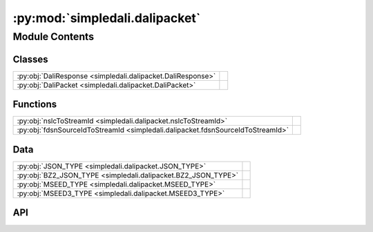 :py:mod:`simpledali.dalipacket`
===============================

.. py:module:: simpledali.dalipacket

.. autodoc2-docstring:: simpledali.dalipacket
   :allowtitles:

Module Contents
---------------

Classes
~~~~~~~

.. list-table::
   :class: autosummary longtable
   :align: left

   * - :py:obj:`DaliResponse <simpledali.dalipacket.DaliResponse>`
     - .. autodoc2-docstring:: simpledali.dalipacket.DaliResponse
          :summary:
   * - :py:obj:`DaliPacket <simpledali.dalipacket.DaliPacket>`
     - .. autodoc2-docstring:: simpledali.dalipacket.DaliPacket
          :summary:

Functions
~~~~~~~~~

.. list-table::
   :class: autosummary longtable
   :align: left

   * - :py:obj:`nslcToStreamId <simpledali.dalipacket.nslcToStreamId>`
     - .. autodoc2-docstring:: simpledali.dalipacket.nslcToStreamId
          :summary:
   * - :py:obj:`fdsnSourceIdToStreamId <simpledali.dalipacket.fdsnSourceIdToStreamId>`
     - .. autodoc2-docstring:: simpledali.dalipacket.fdsnSourceIdToStreamId
          :summary:

Data
~~~~

.. list-table::
   :class: autosummary longtable
   :align: left

   * - :py:obj:`JSON_TYPE <simpledali.dalipacket.JSON_TYPE>`
     - .. autodoc2-docstring:: simpledali.dalipacket.JSON_TYPE
          :summary:
   * - :py:obj:`BZ2_JSON_TYPE <simpledali.dalipacket.BZ2_JSON_TYPE>`
     - .. autodoc2-docstring:: simpledali.dalipacket.BZ2_JSON_TYPE
          :summary:
   * - :py:obj:`MSEED_TYPE <simpledali.dalipacket.MSEED_TYPE>`
     - .. autodoc2-docstring:: simpledali.dalipacket.MSEED_TYPE
          :summary:
   * - :py:obj:`MSEED3_TYPE <simpledali.dalipacket.MSEED3_TYPE>`
     - .. autodoc2-docstring:: simpledali.dalipacket.MSEED3_TYPE
          :summary:

API
~~~

.. py:data:: JSON_TYPE
   :canonical: simpledali.dalipacket.JSON_TYPE
   :value: 'JSON'

   .. autodoc2-docstring:: simpledali.dalipacket.JSON_TYPE

.. py:data:: BZ2_JSON_TYPE
   :canonical: simpledali.dalipacket.BZ2_JSON_TYPE
   :value: 'BZJSON'

   .. autodoc2-docstring:: simpledali.dalipacket.BZ2_JSON_TYPE

.. py:data:: MSEED_TYPE
   :canonical: simpledali.dalipacket.MSEED_TYPE
   :value: 'MSEED'

   .. autodoc2-docstring:: simpledali.dalipacket.MSEED_TYPE

.. py:data:: MSEED3_TYPE
   :canonical: simpledali.dalipacket.MSEED3_TYPE
   :value: 'MSEED3'

   .. autodoc2-docstring:: simpledali.dalipacket.MSEED3_TYPE

.. py:class:: DaliResponse(packettype, value, message)
   :canonical: simpledali.dalipacket.DaliResponse

   .. autodoc2-docstring:: simpledali.dalipacket.DaliResponse

   .. rubric:: Initialization

   .. autodoc2-docstring:: simpledali.dalipacket.DaliResponse.__init__

   .. py:method:: __str__()
      :canonical: simpledali.dalipacket.DaliResponse.__str__

.. py:class:: DaliPacket(packettype, streamId, packetId, packetTime, dataStartTime, dataEndTime, dSize, data)
   :canonical: simpledali.dalipacket.DaliPacket

   .. autodoc2-docstring:: simpledali.dalipacket.DaliPacket

   .. rubric:: Initialization

   .. autodoc2-docstring:: simpledali.dalipacket.DaliPacket.__init__

   .. py:method:: streamIdChannel()
      :canonical: simpledali.dalipacket.DaliPacket.streamIdChannel

      .. autodoc2-docstring:: simpledali.dalipacket.DaliPacket.streamIdChannel

   .. py:method:: streamIdType()
      :canonical: simpledali.dalipacket.DaliPacket.streamIdType

      .. autodoc2-docstring:: simpledali.dalipacket.DaliPacket.streamIdType

   .. py:method:: __str__()
      :canonical: simpledali.dalipacket.DaliPacket.__str__

.. py:exception:: DaliException(message, daliResponse=None)
   :canonical: simpledali.dalipacket.DaliException

   Bases: :py:obj:`Exception`

   .. py:method:: __str__()
      :canonical: simpledali.dalipacket.DaliException.__str__

.. py:function:: nslcToStreamId(net: str, sta: str, loc: str, chan: str, packettype: str) -> str
   :canonical: simpledali.dalipacket.nslcToStreamId

   .. autodoc2-docstring:: simpledali.dalipacket.nslcToStreamId

.. py:function:: fdsnSourceIdToStreamId(sourceId: simplemseed.FDSNSourceId, packettype: str) -> str
   :canonical: simpledali.dalipacket.fdsnSourceIdToStreamId

   .. autodoc2-docstring:: simpledali.dalipacket.fdsnSourceIdToStreamId

